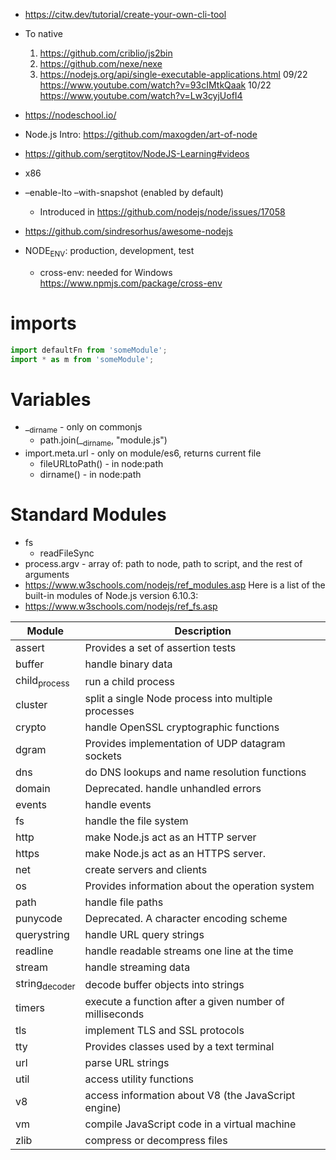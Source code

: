 - https://citw.dev/tutorial/create-your-own-cli-tool
- To native
  1) https://github.com/criblio/js2bin
  2) https://github.com/nexe/nexe
  3) https://nodejs.org/api/single-executable-applications.html
     09/22 https://www.youtube.com/watch?v=93cIMtkQaak
     10/22 https://www.youtube.com/watch?v=Lw3cyjUofI4
- https://nodeschool.io/
- Node.js Intro: https://github.com/maxogden/art-of-node
- https://github.com/sergtitov/NodeJS-Learning#videos
- x86
- --enable-lto
  --with-snapshot (enabled by default)
  - Introduced in https://github.com/nodejs/node/issues/17058

- https://github.com/sindresorhus/awesome-nodejs

- NODE_ENV: production, development, test
  - cross-env: needed for Windows https://www.npmjs.com/package/cross-env

* imports

#+begin_src js
  import defaultFn from 'someModule';
  import * as m from 'someModule';
#+end_src

* Variables

- __dirname - only on commonjs
  - path.join(__dirname, "module.js")

- import.meta.url - only on module/es6, returns current file
  - fileURLtoPath() - in node:path
  - dirname() - in node:path

* Standard Modules
- fs
  - readFileSync
- process.argv - array of: path to node, path to script, and the rest of arguments
- https://www.w3schools.com/nodejs/ref_modules.asp
  Here is a list of the built-in modules of Node.js version 6.10.3:
- https://www.w3schools.com/nodejs/ref_fs.asp
| Module         | Description                                             |
|----------------+---------------------------------------------------------|
| assert         | Provides a set of assertion tests                       |
| buffer         | handle binary data                                      |
| child_process  | run a child process                                     |
| cluster        | split a single Node process into multiple processes     |
| crypto         | handle OpenSSL cryptographic functions                  |
| dgram          | Provides implementation of UDP datagram sockets         |
| dns            | do DNS lookups and name resolution functions            |
| domain         | Deprecated. handle unhandled errors                     |
| events         | handle events                                           |
| fs             | handle the file system                                  |
| http           | make Node.js act as an HTTP server                      |
| https          | make Node.js act as an HTTPS server.                    |
| net            | create servers and clients                              |
| os             | Provides information about the operation system         |
| path           | handle file paths                                       |
| punycode       | Deprecated. A character encoding scheme                 |
| querystring    | handle URL query strings                                |
| readline       | handle readable streams one line at the time            |
| stream         | handle streaming data                                   |
| string_decoder | decode buffer objects into strings                      |
| timers         | execute a function after a given number of milliseconds |
| tls            | implement TLS and SSL protocols                         |
| tty            | Provides classes used by a text terminal                |
| url            | parse URL strings                                       |
| util           | access utility functions                                |
| v8             | access information about V8 (the JavaScript engine)     |
| vm             | compile JavaScript code in a virtual machine            |
| zlib           | compress or decompress files                            |
|----------------+---------------------------------------------------------|
